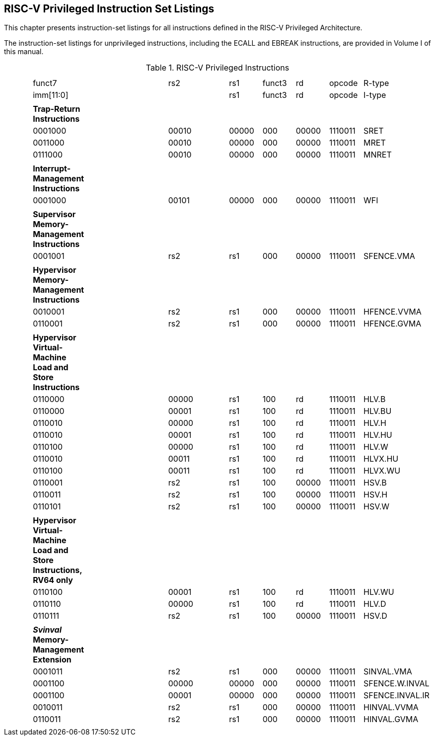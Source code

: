
== RISC-V Privileged Instruction Set Listings

This chapter presents instruction-set listings for all instructions
defined in the RISC-V Privileged Architecture.

The instruction-set listings for unprivileged instructions, including
the ECALL and EBREAK instructions, are provided in Volume I of this
manual.

.RISC-V Privileged Instructions
[cols="<,<,<,<,<,<,<,<,<,<,<,<",]
|===
| | | | | | | | | | | |

| | | | | | | | | | | |

| |funct7 | | | |rs2 | |rs1 |funct3 |rd |opcode |R-type

| |imm[11:0] | | | | | |rs1 |funct3 |rd |opcode |I-type

| | | | | | | | | | | |

| |*Trap-Return Instructions* | | | | | | | | | |

| |0001000 | | | |00010 | |00000 |000 |00000 |1110011 |SRET

| |0011000 | | | |00010 | |00000 |000 |00000 |1110011 |MRET

| |0111000 | | | |00010 | |00000 |000 |00000 |1110011 |MNRET

| | | | | | | | | | | |

| |*Interrupt-Management Instructions* | | | | | | | | | |

| |0001000 | | | |00101 | |00000 |000 |00000 |1110011 |WFI

| | | | | | | | | | | |

| |*Supervisor Memory-Management Instructions* | | | | | | | | | |

| |0001001 | | | |rs2 | |rs1 |000 |00000 |1110011 |SFENCE.VMA

| | | | | | | | | | | |

| |*Hypervisor Memory-Management Instructions* | | | | | | | | | |

| |0010001 | | | |rs2 | |rs1 |000 |00000 |1110011 |HFENCE.VVMA

| |0110001 | | | |rs2 | |rs1 |000 |00000 |1110011 |HFENCE.GVMA

| | | | | | | | | | | |

| |*Hypervisor Virtual-Machine Load and Store Instructions* | | | | | |
| | | |

| |0110000 | | | |00000 | |rs1 |100 |rd |1110011 |HLV.B

| |0110000 | | | |00001 | |rs1 |100 |rd |1110011 |HLV.BU

| |0110010 | | | |00000 | |rs1 |100 |rd |1110011 |HLV.H

| |0110010 | | | |00001 | |rs1 |100 |rd |1110011 |HLV.HU

| |0110100 | | | |00000 | |rs1 |100 |rd |1110011 |HLV.W

| |0110010 | | | |00011 | |rs1 |100 |rd |1110011 |HLVX.HU

| |0110100 | | | |00011 | |rs1 |100 |rd |1110011 |HLVX.WU

| |0110001 | | | |rs2 | |rs1 |100 |00000 |1110011 |HSV.B

| |0110011 | | | |rs2 | |rs1 |100 |00000 |1110011 |HSV.H

| |0110101 | | | |rs2 | |rs1 |100 |00000 |1110011 |HSV.W

| | | | | | | | | | | |

| |*Hypervisor Virtual-Machine Load and Store Instructions, RV64 only* |
| | | | | | | | |

| |0110100 | | | |00001 | |rs1 |100 |rd |1110011 |HLV.WU

| |0110110 | | | |00000 | |rs1 |100 |rd |1110011 |HLV.D

| |0110111 | | | |rs2 | |rs1 |100 |00000 |1110011 |HSV.D

| | | | | | | | | | | |

| |*_Svinval_ Memory-Management Extension* | | | | | | | | | |

| |0001011 | | | |rs2 | |rs1 |000 |00000 |1110011 |SINVAL.VMA

| |0001100 | | | |00000 | |00000 |000 |00000 |1110011 |SFENCE.W.INVAL

| |0001100 | | | |00001 | |00000 |000 |00000 |1110011 |SFENCE.INVAL.IR

| |0010011 | | | |rs2 | |rs1 |000 |00000 |1110011 |HINVAL.VVMA

| |0110011 | | | |rs2 | |rs1 |000 |00000 |1110011 |HINVAL.GVMA

| | | | | | | | | | | |
|===
